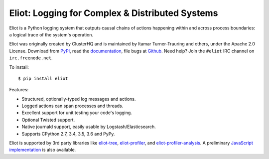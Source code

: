 Eliot: Logging for Complex & Distributed Systems
================================================

.. image:: https://travis-ci.org/ScatterHQ/eliot.png?branch=master
           :target: http://travis-ci.org/ScatterHQ/eliot
           :alt: Build Status

Eliot is a Python logging system that outputs causal chains of actions happening within and across process boundaries: a logical trace of the system's operation.

Eliot was originally created by ClusterHQ and is maintained by Itamar Turner-Trauring and others, under the Apache 2.0 License.
Download from `PyPI`_, read the `documentation`_, file bugs at `Github`_.
Need help? Join the ``#eliot`` IRC channel on ``irc.freenode.net``.

To install::

     $ pip install eliot

Features:

* Structured, optionally-typed log messages and actions.
* Logged actions can span processes and threads.
* Excellent support for unit testing your code's logging.
* Optional Twisted support.
* Native journald support, easily usable by Logstash/Elasticsearch.
* Supports CPython 2.7, 3.4, 3.5, 3.6 and PyPy.

Eliot is supported by 3rd party libraries like  `eliot-tree`_, `eliot-profiler`_, and `eliot-profiler-analysis`_.
A preliminary `JavaScript implementation`_ is also available.

.. _PEP 8: http://legacy.python.org/dev/peps/pep-0008/
.. _Twisted: https://twistedmatrix.com/documents/current/core/development/policy/coding-standard.html
.. _documentation: https://eliot.readthedocs.org/
.. _Github: https://github.com/ClusterHQ/eliot
.. _PyPI: https://pypi.python.org/pypi/eliot
.. _eliot-tree: https://warehouse.python.org/project/eliot-tree/
.. _eliot-profiler: https://github.com/jamespic/eliot-profiler
.. _eliot-profiler-analysis: https://github.com/jamespic/eliot-profiler-analysis
.. _JavaScript implementation: https://github.com/jonathanj/eliot.js
